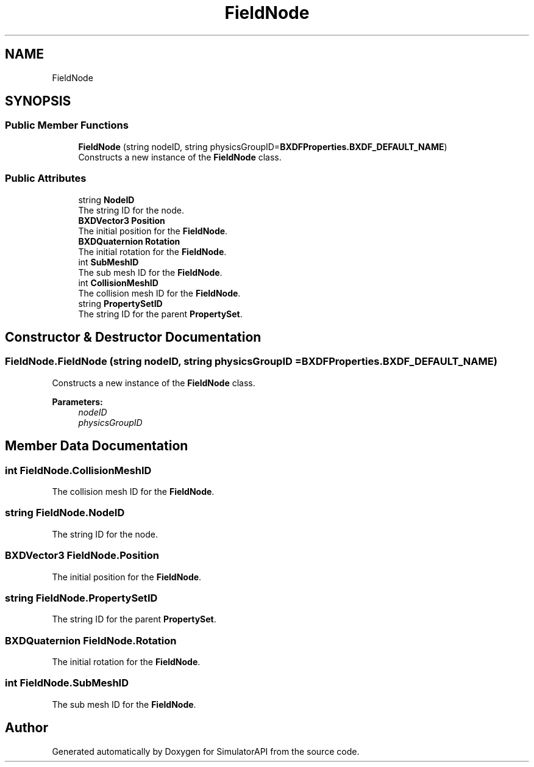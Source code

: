 .TH "FieldNode" 3 "Wed Jul 19 2017" "SimulatorAPI" \" -*- nroff -*-
.ad l
.nh
.SH NAME
FieldNode
.SH SYNOPSIS
.br
.PP
.SS "Public Member Functions"

.in +1c
.ti -1c
.RI "\fBFieldNode\fP (string nodeID, string physicsGroupID=\fBBXDFProperties\&.BXDF_DEFAULT_NAME\fP)"
.br
.RI "Constructs a new instance of the \fBFieldNode\fP class\&. "
.in -1c
.SS "Public Attributes"

.in +1c
.ti -1c
.RI "string \fBNodeID\fP"
.br
.RI "The string ID for the node\&. "
.ti -1c
.RI "\fBBXDVector3\fP \fBPosition\fP"
.br
.RI "The initial position for the \fBFieldNode\fP\&. "
.ti -1c
.RI "\fBBXDQuaternion\fP \fBRotation\fP"
.br
.RI "The initial rotation for the \fBFieldNode\fP\&. "
.ti -1c
.RI "int \fBSubMeshID\fP"
.br
.RI "The sub mesh ID for the \fBFieldNode\fP\&. "
.ti -1c
.RI "int \fBCollisionMeshID\fP"
.br
.RI "The collision mesh ID for the \fBFieldNode\fP\&. "
.ti -1c
.RI "string \fBPropertySetID\fP"
.br
.RI "The string ID for the parent \fBPropertySet\fP\&. "
.in -1c
.SH "Constructor & Destructor Documentation"
.PP 
.SS "FieldNode\&.FieldNode (string nodeID, string physicsGroupID = \fC\fBBXDFProperties\&.BXDF_DEFAULT_NAME\fP\fP)"

.PP
Constructs a new instance of the \fBFieldNode\fP class\&. 
.PP
\fBParameters:\fP
.RS 4
\fInodeID\fP 
.br
\fIphysicsGroupID\fP 
.RE
.PP

.SH "Member Data Documentation"
.PP 
.SS "int FieldNode\&.CollisionMeshID"

.PP
The collision mesh ID for the \fBFieldNode\fP\&. 
.SS "string FieldNode\&.NodeID"

.PP
The string ID for the node\&. 
.SS "\fBBXDVector3\fP FieldNode\&.Position"

.PP
The initial position for the \fBFieldNode\fP\&. 
.SS "string FieldNode\&.PropertySetID"

.PP
The string ID for the parent \fBPropertySet\fP\&. 
.SS "\fBBXDQuaternion\fP FieldNode\&.Rotation"

.PP
The initial rotation for the \fBFieldNode\fP\&. 
.SS "int FieldNode\&.SubMeshID"

.PP
The sub mesh ID for the \fBFieldNode\fP\&. 

.SH "Author"
.PP 
Generated automatically by Doxygen for SimulatorAPI from the source code\&.

